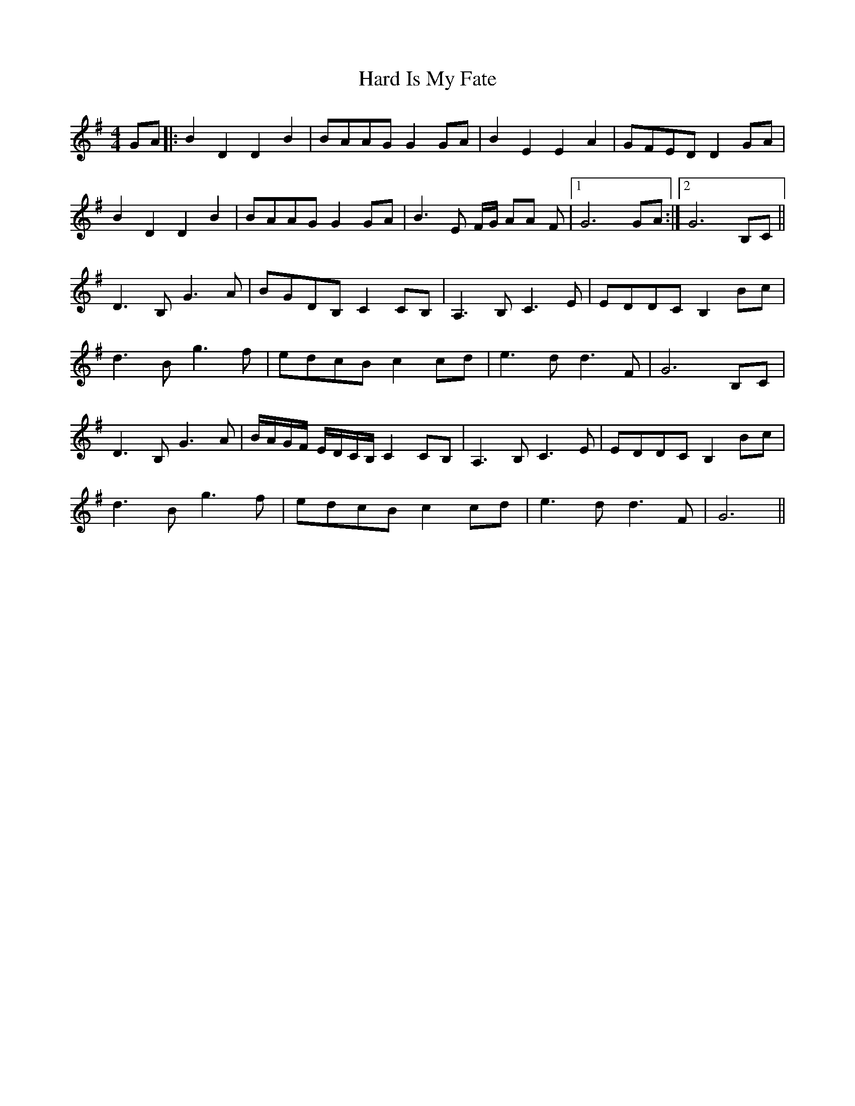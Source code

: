 X: 16732
T: Hard Is My Fate
R: reel
M: 4/4
K: Gmajor
GA|:B2 D2 D2 B2|BAAG G2 GA|B2 E2 E2 A2|GFED D2 GA|
B2 D2 D2 B2|BAAG G2 GA|B3E F/G/ AA F|1 G6 GA:|2 G6 B,C||
D3B, G3A|BGDB, C2 CB,|A,3B, C3E|EDDC B,2 Bc|
d3B g3f|edcB c2 cd|e3d d3F|G6 B,C|
D3B, G3A|B/A/G/F/ E/D/C/B,/ C2 CB,|A,3B, C3E|EDDC B,2 Bc|
d3B g3f|edcB c2 cd|e3d d3F|G6||

